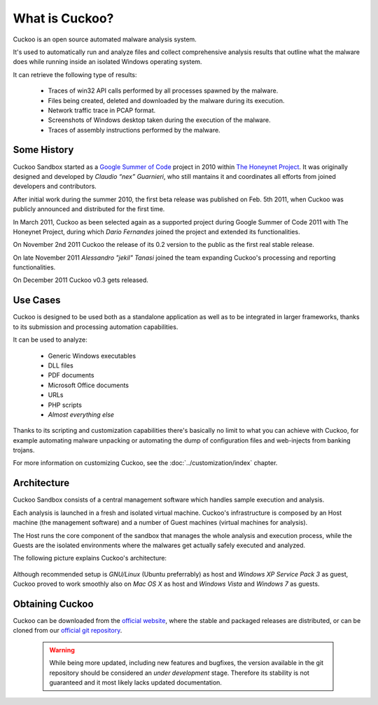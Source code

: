 ===============
What is Cuckoo?
===============

Cuckoo is an open source automated malware analysis system.

It's used to automatically run and analyze files and collect comprehensive
analysis results that outline what the malware does while running inside an
isolated Windows operating system.

It can retrieve the following type of results:

    * Traces of win32 API calls performed by all processes spawned by the malware.
    * Files being created, deleted and downloaded by the malware during its execution.
    * Network traffic trace in PCAP format.
    * Screenshots of Windows desktop taken during the execution of the malware.
    * Traces of assembly instructions performed by the malware.

Some History
============

Cuckoo Sandbox started as a `Google Summer of Code`_ project in 2010 within
`The Honeynet Project`_.
It was originally designed and developed by *Claudio “nex” Guarnieri*, who still
mantains it and coordinates all efforts from joined developers and contributors.

After initial work during the summer 2010, the first beta release was published
on Feb. 5th 2011, when Cuckoo was publicly announced and distributed for the
first time.

In March 2011, Cuckoo as been selected again as a supported project during
Google Summer of Code 2011 with The Honeynet Project, during which
*Dario Fernandes* joined the project and extended its functionalities.

On November 2nd 2011 Cuckoo the release of its 0.2 version to the public as the
first real stable release.

On late November 2011 *Alessandro "jekil" Tanasi* joined the team expanding
Cuckoo's processing and reporting functionalities.

On December 2011 Cuckoo v0.3 gets released.

.. _`Google Summer of Code`: http://www.google-melange.com
.. _`The Honeynet Project`: http://www.honeynet.org

Use Cases
=========

Cuckoo is designed to be used both as a standalone application as well as to be
integrated in larger frameworks, thanks to its submission and processing
automation capabilities.

It can be used to analyze:

    * Generic Windows executables
    * DLL files
    * PDF documents
    * Microsoft Office documents
    * URLs
    * PHP scripts
    * *Almost everything else*

Thanks to its scripting and customization capabilities there's basically no
limit to what you can achieve with Cuckoo, for example automating malware
unpacking or automating the dump of configuration files and web-injects
from banking trojans.

For more information on customizing Cuckoo, see the :doc:`../customization/index`
chapter.

Architecture
============

Cuckoo Sandbox consists of a central management software which handles sample
execution and analysis.

Each analysis is launched in a fresh and isolated virtual machine.
Cuckoo's infrastructure is composed by an Host machine (the management
software) and a number of Guest machines (virtual machines for analysis).

The Host runs the core component of the sandbox that manages the whole
analysis and execution process, while the Guests are the isolated environments
where the malwares get actually safely executed and analyzed.

The following picture explains Cuckoo's architecture:

    .. figure:: ../_images/schemas/architecture.png
        :align: center

Although recommended setup is *GNU/Linux* (Ubuntu preferrably) as host and
*Windows XP Service Pack 3* as guest, Cuckoo proved to work smoothly also on
*Mac OS X* as host and *Windows Vista* and *Windows 7* as guests.

Obtaining Cuckoo
================

Cuckoo can be downloaded from the `official website`_, where the stable and
packaged releases are distributed, or can be cloned from our `official git
repository`_.

    .. warning::

        While being more updated, including new features and bugfixes, the
        version available in the git repository should be considered an
        *under development* stage. Therefore its stability is not guaranteed
        and it most likely lacks updated documentation.

.. _`official website`: http://www.cuckoobox.org
.. _`official git repository`: http://github.com/cuckoobox/cuckoo

